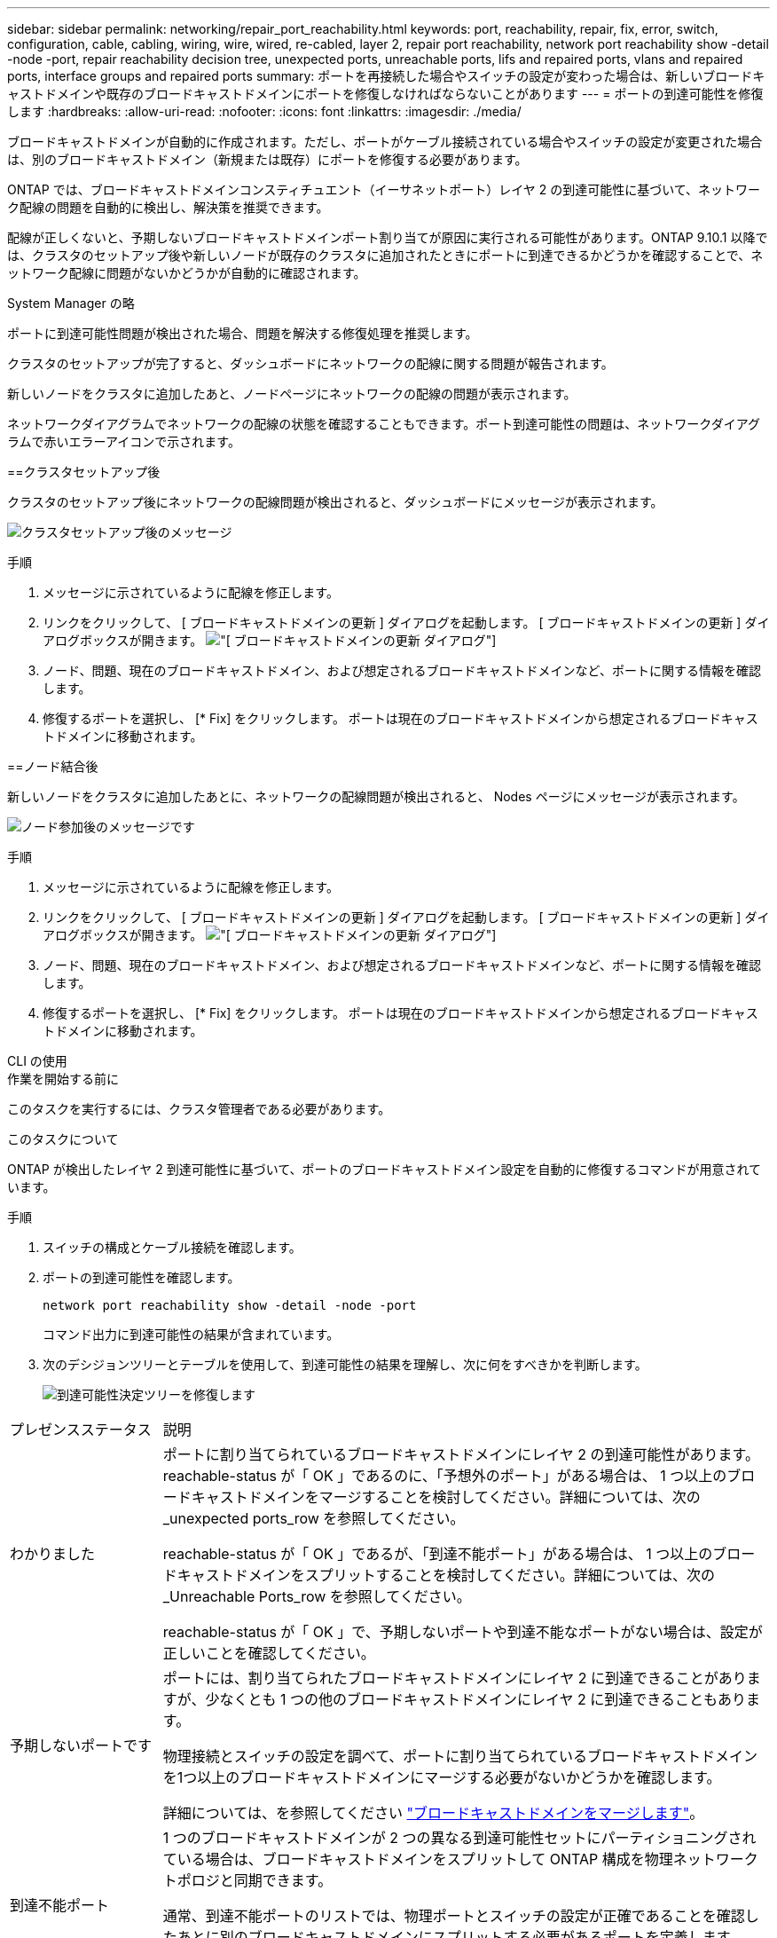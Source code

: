 ---
sidebar: sidebar 
permalink: networking/repair_port_reachability.html 
keywords: port, reachability, repair, fix, error, switch, configuration, cable, cabling, wiring, wire, wired, re-cabled, layer 2, repair port reachability, network port reachability show -detail -node -port, repair reachability decision tree, unexpected ports, unreachable ports, lifs and repaired ports, vlans and repaired ports, interface groups and repaired ports 
summary: ポートを再接続した場合やスイッチの設定が変わった場合は、新しいブロードキャストドメインや既存のブロードキャストドメインにポートを修復しなければならないことがあります 
---
= ポートの到達可能性を修復します
:hardbreaks:
:allow-uri-read: 
:nofooter: 
:icons: font
:linkattrs: 
:imagesdir: ./media/


[role="lead"]
ブロードキャストドメインが自動的に作成されます。ただし、ポートがケーブル接続されている場合やスイッチの設定が変更された場合は、別のブロードキャストドメイン（新規または既存）にポートを修復する必要があります。

ONTAP では、ブロードキャストドメインコンスティチュエント（イーサネットポート）レイヤ 2 の到達可能性に基づいて、ネットワーク配線の問題を自動的に検出し、解決策を推奨できます。

配線が正しくないと、予期しないブロードキャストドメインポート割り当てが原因に実行される可能性があります。ONTAP 9.10.1 以降では、クラスタのセットアップ後や新しいノードが既存のクラスタに追加されたときにポートに到達できるかどうかを確認することで、ネットワーク配線に問題がないかどうかが自動的に確認されます。

[role="tabbed-block"]
====
.System Manager の略
--
ポートに到達可能性問題が検出された場合、問題を解決する修復処理を推奨します。

クラスタのセットアップが完了すると、ダッシュボードにネットワークの配線に関する問題が報告されます。

新しいノードをクラスタに追加したあと、ノードページにネットワークの配線の問題が表示されます。

ネットワークダイアグラムでネットワークの配線の状態を確認することもできます。ポート到達可能性の問題は、ネットワークダイアグラムで赤いエラーアイコンで示されます。

==クラスタセットアップ後

クラスタのセットアップ後にネットワークの配線問題が検出されると、ダッシュボードにメッセージが表示されます。

image:auto-detect-01.png["クラスタセットアップ後のメッセージ"]

.手順
. メッセージに示されているように配線を修正します。
. リンクをクリックして、 [ ブロードキャストドメインの更新 ] ダイアログを起動します。
[ ブロードキャストドメインの更新 ] ダイアログボックスが開きます。
image:auto-detect-02.png["[ ブロードキャストドメインの更新 ] ダイアログ"]
. ノード、問題、現在のブロードキャストドメイン、および想定されるブロードキャストドメインなど、ポートに関する情報を確認します。
. 修復するポートを選択し、 [* Fix] をクリックします。
ポートは現在のブロードキャストドメインから想定されるブロードキャストドメインに移動されます。


==ノード結合後

新しいノードをクラスタに追加したあとに、ネットワークの配線問題が検出されると、 Nodes ページにメッセージが表示されます。

image:auto-detect-03.png["ノード参加後のメッセージです"]

.手順
. メッセージに示されているように配線を修正します。
. リンクをクリックして、 [ ブロードキャストドメインの更新 ] ダイアログを起動します。
[ ブロードキャストドメインの更新 ] ダイアログボックスが開きます。
image:auto-detect-02.png["[ ブロードキャストドメインの更新 ] ダイアログ"]
. ノード、問題、現在のブロードキャストドメイン、および想定されるブロードキャストドメインなど、ポートに関する情報を確認します。
. 修復するポートを選択し、 [* Fix] をクリックします。
ポートは現在のブロードキャストドメインから想定されるブロードキャストドメインに移動されます。


--
.CLI の使用
--
.作業を開始する前に
このタスクを実行するには、クラスタ管理者である必要があります。

.このタスクについて
ONTAP が検出したレイヤ 2 到達可能性に基づいて、ポートのブロードキャストドメイン設定を自動的に修復するコマンドが用意されています。

.手順
. スイッチの構成とケーブル接続を確認します。
. ポートの到達可能性を確認します。
+
`network port reachability show -detail -node -port`

+
コマンド出力に到達可能性の結果が含まれています。

. 次のデシジョンツリーとテーブルを使用して、到達可能性の結果を理解し、次に何をすべきかを判断します。
+
image:ontap_nm_image1.png["到達可能性決定ツリーを修復します"]



[cols="20,80"]
|===


| プレゼンスステータス | 説明 


 a| 
わかりました
 a| 
ポートに割り当てられているブロードキャストドメインにレイヤ 2 の到達可能性があります。
reachable-status が「 OK 」であるのに、「予想外のポート」がある場合は、 1 つ以上のブロードキャストドメインをマージすることを検討してください。詳細については、次の _unexpected ports_row を参照してください。

reachable-status が「 OK 」であるが、「到達不能ポート」がある場合は、 1 つ以上のブロードキャストドメインをスプリットすることを検討してください。詳細については、次の _Unreachable Ports_row を参照してください。

reachable-status が「 OK 」で、予期しないポートや到達不能なポートがない場合は、設定が正しいことを確認してください。



 a| 
予期しないポートです
 a| 
ポートには、割り当てられたブロードキャストドメインにレイヤ 2 に到達できることがありますが、少なくとも 1 つの他のブロードキャストドメインにレイヤ 2 に到達できることもあります。

物理接続とスイッチの設定を調べて、ポートに割り当てられているブロードキャストドメインを1つ以上のブロードキャストドメインにマージする必要がないかどうかを確認します。

詳細については、を参照してください link:merge_broadcast_domains.html["ブロードキャストドメインをマージします"]。



 a| 
到達不能ポート
 a| 
1 つのブロードキャストドメインが 2 つの異なる到達可能性セットにパーティショニングされている場合は、ブロードキャストドメインをスプリットして ONTAP 構成を物理ネットワークトポロジと同期できます。

通常、到達不能ポートのリストでは、物理ポートとスイッチの設定が正確であることを確認したあとに別のブロードキャストドメインにスプリットする必要があるポートを定義します。

詳細については、を参照してください link:split_broadcast_domains.html["ブロードキャストドメインをスプリットします"]。



 a| 
誤設定 - 到達可能性
 a| 
ポートに割り当てられているブロードキャストドメインにレイヤ 2 に到達できるかどうかは関係ありませんが、ポートは別のブロードキャストドメインにレイヤ 2 に到達できるかどうかは関係ありません。

ポートに到達できるかどうかを修復できます。次のコマンドを実行すると、ポートに到達できるブロードキャストドメインにポートが割り当てられます。

`network port reachability repair -node -port`



 a| 
到達不能
 a| 
既存のどのブロードキャストドメインにもレイヤ 2 で接続できません。

ポートに到達できるかどうかを修復できます。次のコマンドを実行すると、自動的に作成されたデフォルトの IPspace 内の新しいブロードキャストドメインにポートが割り当てられます。

`network port reachability repair -node -port`

*注：*すべてのインターフェイスグループ（ifgrp）メンバーポートがレポートされた場合 `no-reachability`を実行します。 `network port reachability repair` 各メンバーポートでコマンドを実行すると、それぞれのポートが原因形式でifgrpから削除されて新しいブロードキャストドメインに配置され、ifgrp自体が削除されます。を実行する前に `network port reachability repair` コマンドを入力し、物理ネットワークトポロジに基づいて、ポートに到達可能なブロードキャストドメインが想定どおりであることを確認します。



 a| 
multi-domain-reachable
 a| 
ポートには、割り当てられたブロードキャストドメインにレイヤ 2 に到達できることがありますが、少なくとも 1 つの他のブロードキャストドメインにレイヤ 2 に到達できることもあります。

物理接続とスイッチの設定を調べて、ポートに割り当てられているブロードキャストドメインを1つ以上のブロードキャストドメインにマージする必要がないかどうかを確認します。

詳細については、を参照してください link:merge_broadcast_domains.html["ブロードキャストドメインをマージします"]。



 a| 
不明です
 a| 
reachable-status が「 unknown 」の場合は、数分待ってからもう一度コマンドを実行してください。

|===
ポートを修復したら、取り外された LIF と VLAN がないか確認します。ポートがインターフェイスグループに属していた場合は、そのインターフェイスグループに何が起こったかを理解する必要もあります。

= LIF

ポートを修復して別のブロードキャストドメインに移動すると、修復されたポートで設定されていたすべての LIF に新しいホームポートが自動的に割り当てられます。可能であれば、同じノード上の同じブロードキャストドメインからこのホームポートが選択されます。別のノードのホームポートを選択するか、適切なホームポートが存在しない場合は、ホームポートがクリアされます。

LIFのホームポートが別のノードに移動された場合、またはクリアされた場合、LIFは「削除された」とみなされます。削除されたこれらの LIF は、次のコマンドで確認できます。

`displaced-interface show`

取り外された LIF がある場合は、次のいずれかを行う必要があります。

* 取り外した LIF のホームをリストアします。
+
`displaced-interface restore`

* LIF のホームを手動で設定します。
+
`network interface modify -home-port -home-node`

* 現在設定されている LIF のホームに問題がなければ、「 remove-interface 」テーブルからエントリを削除します。
+
`displaced-interface delete`



== VLAN

修復されたポートに VLAN がある場合、それらの VLAN は自動的に削除されますが、「取り外された」としても記録されます。これらの取り外された VLAN を表示できます。

`displaced-vlans show`

取り外された VLAN がある場合は、次のいずれかを行う必要があります。

* VLAN を別のポートにリストアします。
+
`displaced-vlans restore`

* 「取り外した VLAN 」テーブルからエントリを削除します。
+
`displaced-vlans delete`



==インターフェイスグループ

修復されたポートがインターフェイスグループの一部であった場合、そのインターフェイスグループからは削除されます。インターフェイスグループに割り当てられている唯一のメンバーポートである場合、インターフェイスグループ自体が削除されます。

--
====
.関連トピック
link:https://docs.netapp.com/us-en/ontap/networking/verify_your_network_configuration.html["アップグレード後にネットワーク設定を確認します"]

link:monitor_the_reachability_of_network_ports.html["ネットワークポートの到達可能性を監視します"]
